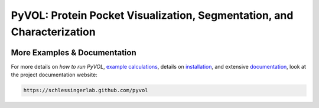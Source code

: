 
***********************************************************************
PyVOL: Protein Pocket Visualization, Segmentation, and Characterization
***********************************************************************

.. image:: https://img.shields.io/pypi/v/bio_pyvol.svg
  :target: https://pypi.python.org/pypi/bio_pyvol
  :alt: Pypi Version

.. image:: https://img.shields.io/pypi/l/bio_pyvol.svg
  :target: https://pypi.python.org/pypi/bio_pyvol/
  :alt: License

.. marker-start-introduction



.. marker-end-introduction

More Examples & Documentation
-----------------------------
For more details on `how to run PyVOL`, `example calculations <https://schlessingerlab.github.io/pyvol/examples.html>`_, details on `installation <https://schlessingerlab.github.io/pyvol/installation.html>`_, and extensive `documentation <https://schlessingerlab.github.io/pyvol/pyvol.html>`_, look at the project documentation website:

.. code-block:: bash

  https://schlessingerlab.github.com/pyvol

